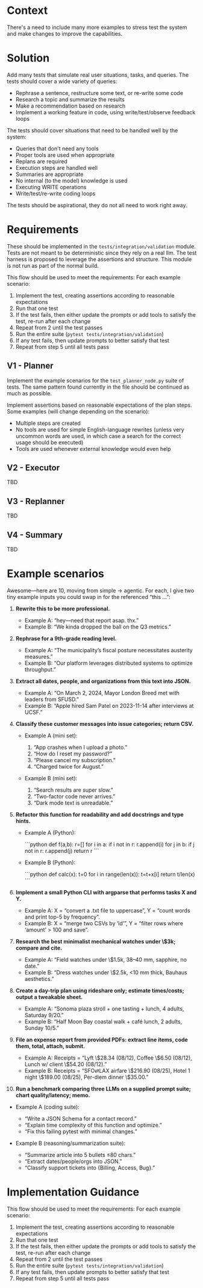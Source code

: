 * Context
There's a need to include many more examples to stress test the system and make changes to improve the capabilities.

* Solution
Add many tests that simulate real user situations, tasks, and queries. The tests should cover a wide variety of queries:
- Rephrase a sentence, restructure some text, or re-write some code
- Research a topic and summarize the results
- Make a recommendation based on research
- Implement a working feature in code, using write/test/observe feedback loops

The tests should cover situations that need to be handled well by the system:
- Queries that don't need any tools
- Proper tools are used when appropriate
- Replans are required
- Execution steps are handled well
- Summaries are appropriate
- No internal (to the model) knowledge is used
- Executing WRITE operations
- Write/test/re-write coding loops

The tests should be aspirational, they do not all need to work right away.

* Requirements
These should be implemented in the =tests/integration/validation= module. Tests are not meant to be deterministic since they rely on a real llm. The test harness is proposed to leverage the assertions and structure. This module is not run as part of the normal build.

This flow should be used to meet the requirements: For each example scenario:
1. Implement the test, creating assertions according to reasonable expectations
2. Run that one test
3. If the test fails, then either update the prompts or add tools to satisfy the test, re-run after each change
4. Repeat from 2 until the test passes
5. Run the entire suite (=pytest tests/integration/validation=)
6. If any test fails, then update prompts to better satisfy that test
7. Repeat from step 5 until all tests pass

** V1 - Planner
Implement the example scenarios for the =test_planner_node.py= suite of tests. The same pattern found currently in the file should be continued as much as possible.

Implement assertions based on reasonable expectations of the plan steps. Some examples (will change depending on the scenario):
- Multiple steps are created
- No tools are used for simple English-language rewrites (unless very uncommon words are used,  in which case a search for the correct usage should be executed)
- Tools are used whenever external knowledge would even help
** V2 - Executor
TBD
** V3 - Replanner
TBD
** V4 - Summary
TBD
* Example scenarios
Awesome—here are 10, moving from simple → agentic. For each, I give two tiny example inputs you could swap in for the referenced “this …”:

1. **Rewrite this to be more professional.**

   * Example A: “hey—need that report asap. thx.”
   * Example B: “We kinda dropped the ball on the Q3 metrics.”

2. **Rephrase for a 9th-grade reading level.**

   * Example A: “The municipality’s fiscal posture necessitates austerity measures.”
   * Example B: “Our platform leverages distributed systems to optimize throughput.”

3. **Extract all dates, people, and organizations from this text into JSON.**

   * Example A: “On March 2, 2024, Mayor London Breed met with leaders from SFUSD.”
   * Example B: “Apple hired Sam Patel on 2023-11-14 after interviews at UCSF.”

4. **Classify these customer messages into issue categories; return CSV.**

   * Example A (mini set):

     1. “App crashes when I upload a photo.”
     2. “How do I reset my password?”
     3. “Please cancel my subscription.”
     4. “Charged twice for August.”
   * Example B (mini set):

     1. “Search results are super slow.”
     2. “Two-factor code never arrives.”
     3. “Dark mode text is unreadable.”

5. **Refactor this function for readability and add docstrings and type hints.**

   * Example A (Python):

     ```python
     def f(a,b):
         r=[]
         for i in a:
             if i not in r: r.append(i)
         for j in b:
             if j not in r: r.append(j)
         return r
     ```
   * Example B (Python):

     ```python
     def calc(x):
         t=0
         for i in range(len(x)):
             t=t+x[i]
         return t/len(x)
     ```

6. **Implement a small Python CLI with argparse that performs tasks X and Y.**

   * Example A: X = “convert a .txt file to uppercase”, Y = “count words and print top-5 by frequency”.
   * Example B: X = “merge two CSVs by ‘id’”, Y = “filter rows where ‘amount’ > 100 and save”.

7. **Research the best minimalist mechanical watches under \$3k; compare and cite.**

   * Example A: “Field watches under \$1.5k, 38–40 mm, sapphire, no date.”
   * Example B: “Dress watches under \$2.5k, <10 mm thick, Bauhaus aesthetics.”

8. **Create a day-trip plan using rideshare only; estimate times/costs; output a tweakable sheet.**

   * Example A: “Sonoma plaza stroll + one tasting + lunch, 4 adults, Saturday 9/20.”
   * Example B: “Half Moon Bay coastal walk + café lunch, 2 adults, Sunday 10/5.”

9. **File an expense report from provided PDFs: extract line items, code them, total, attach, submit.**

   * Example A: Receipts = “Lyft \$28.34 (08/12), Coffee \$6.50 (08/12), Lunch w/ client \$54.20 (08/12).”
   * Example B: Receipts = “SFO⇄LAX airfare \$216.90 (08/25), Hotel 1 night \$189.00 (08/25), Per-diem dinner \$35.00.”

10. **Run a benchmark comparing three LLMs on a supplied prompt suite; chart quality/latency; memo.**
- Example A (coding suite):

  * “Write a JSON Schema for a contact record.”
  * “Explain time complexity of this function and optimize.”
  * “Fix this failing pytest with minimal changes.”
- Example B (reasoning/summarization suite):

  * “Summarize article into 5 bullets ≤80 chars.”
  * “Extract dates/people/orgs into JSON.”
  * “Classify support tickets into {Billing, Access, Bug}.”

* Implementation Guidance
This flow should be used to meet the requirements: For each example scenario:
1. Implement the test, creating assertions according to reasonable expectations
2. Run that one test
3. If the test fails, then either update the prompts or add tools to satisfy the test, re-run after each change
4. Repeat from 2 until the test passes
5. Run the entire suite (=pytest tests/integration/validation=)
6. If any test fails, then update prompts to better satisfy that test
7. Repeat from step 5 until all tests pass

